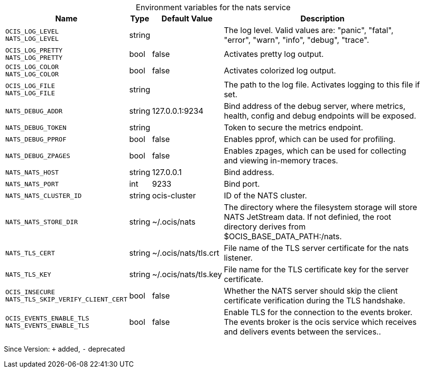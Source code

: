 [caption=]
.Environment variables for the nats service
[width="100%",cols="~,~,~,~",options="header"]
|===
| Name
| Type
| Default Value
| Description
|`OCIS_LOG_LEVEL` +
`NATS_LOG_LEVEL`
a| [subs=-attributes]
++string ++
a| [subs=-attributes]
++ ++
a| [subs=-attributes]
The log level. Valid values are: "panic", "fatal", "error", "warn", "info", "debug", "trace".
|`OCIS_LOG_PRETTY` +
`NATS_LOG_PRETTY`
a| [subs=-attributes]
++bool ++
a| [subs=-attributes]
++false ++
a| [subs=-attributes]
Activates pretty log output.
|`OCIS_LOG_COLOR` +
`NATS_LOG_COLOR`
a| [subs=-attributes]
++bool ++
a| [subs=-attributes]
++false ++
a| [subs=-attributes]
Activates colorized log output.
|`OCIS_LOG_FILE` +
`NATS_LOG_FILE`
a| [subs=-attributes]
++string ++
a| [subs=-attributes]
++ ++
a| [subs=-attributes]
The path to the log file. Activates logging to this file if set.
|`NATS_DEBUG_ADDR`
a| [subs=-attributes]
++string ++
a| [subs=-attributes]
++127.0.0.1:9234 ++
a| [subs=-attributes]
Bind address of the debug server, where metrics, health, config and debug endpoints will be exposed.
|`NATS_DEBUG_TOKEN`
a| [subs=-attributes]
++string ++
a| [subs=-attributes]
++ ++
a| [subs=-attributes]
Token to secure the metrics endpoint.
|`NATS_DEBUG_PPROF`
a| [subs=-attributes]
++bool ++
a| [subs=-attributes]
++false ++
a| [subs=-attributes]
Enables pprof, which can be used for profiling.
|`NATS_DEBUG_ZPAGES`
a| [subs=-attributes]
++bool ++
a| [subs=-attributes]
++false ++
a| [subs=-attributes]
Enables zpages, which can be used for collecting and viewing in-memory traces.
|`NATS_NATS_HOST`
a| [subs=-attributes]
++string ++
a| [subs=-attributes]
++127.0.0.1 ++
a| [subs=-attributes]
Bind address.
|`NATS_NATS_PORT`
a| [subs=-attributes]
++int ++
a| [subs=-attributes]
++9233 ++
a| [subs=-attributes]
Bind port.
|`NATS_NATS_CLUSTER_ID`
a| [subs=-attributes]
++string ++
a| [subs=-attributes]
++ocis-cluster ++
a| [subs=-attributes]
ID of the NATS cluster.
|`NATS_NATS_STORE_DIR`
a| [subs=-attributes]
++string ++
a| [subs=-attributes]
++~/.ocis/nats ++
a| [subs=-attributes]
The directory where the filesystem storage will store NATS JetStream data. If not definied, the root directory derives from $OCIS_BASE_DATA_PATH:/nats.
|`NATS_TLS_CERT`
a| [subs=-attributes]
++string ++
a| [subs=-attributes]
++~/.ocis/nats/tls.crt ++
a| [subs=-attributes]
File name of the TLS server certificate for the nats listener.
|`NATS_TLS_KEY`
a| [subs=-attributes]
++string ++
a| [subs=-attributes]
++~/.ocis/nats/tls.key ++
a| [subs=-attributes]
File name for the TLS certificate key for the server certificate.
|`OCIS_INSECURE` +
`NATS_TLS_SKIP_VERIFY_CLIENT_CERT`
a| [subs=-attributes]
++bool ++
a| [subs=-attributes]
++false ++
a| [subs=-attributes]
Whether the NATS server should skip the client certificate verification during the TLS handshake.
|`OCIS_EVENTS_ENABLE_TLS` +
`NATS_EVENTS_ENABLE_TLS`
a| [subs=-attributes]
++bool ++
a| [subs=-attributes]
++false ++
a| [subs=-attributes]
Enable TLS for the connection to the events broker. The events broker is the ocis service which receives and delivers events between the services..
|===

Since Version: `+` added, `-` deprecated
